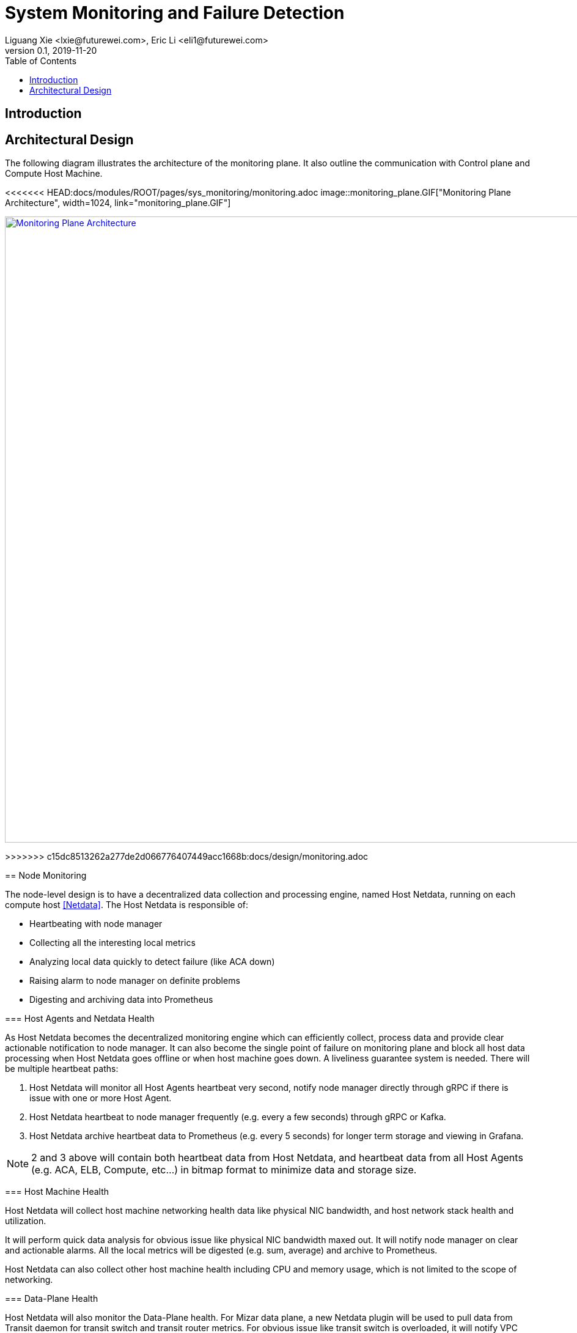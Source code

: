 = System Monitoring and Failure Detection
Liguang Xie <lxie@futurewei.com>, Eric Li <eli1@futurewei.com>
v0.1, 2019-11-20
:toc: right
:imagesdir: ../../images

== Introduction

// TBD...

== Architectural Design

The following diagram illustrates the architecture of the monitoring plane.
It also outline the communication with Control plane and Compute Host Machine.

<<<<<<< HEAD:docs/modules/ROOT/pages/sys_monitoring/monitoring.adoc
image::monitoring_plane.GIF["Monitoring Plane Architecture", width=1024, link="monitoring_plane.GIF"]
=======
image::../images/monitoring_plane.GIF["Monitoring Plane Architecture", width=1024, link="../images/monitoring_plane.GIF"]
>>>>>>> c15dc8513262a277de2d066776407449acc1668b:docs/design/monitoring.adoc

== Node Monitoring

The node-level design is to have a decentralized data collection and processing engine, named Host Netdata, running on each compute host <<Netdata>>.
The Host Netdata is responsible of:

* Heartbeating with node manager
* Collecting all the interesting local metrics
* Analyzing local data quickly to detect failure (like ACA down)
* Raising alarm to node manager on definite problems
* Digesting and archiving data into Prometheus

=== Host Agents and Netdata Health

As Host Netdata becomes the decentralized monitoring engine which can efficiently collect, process data and provide clear actionable notification to node manager.
It can also become the single point of failure on monitoring plane and block all host data processing when Host Netdata goes offline or when host machine goes down.
A liveliness guarantee system is needed. There will be multiple heartbeat paths:

. Host Netdata will monitor all Host Agents heartbeat very second, notify node manager directly through gRPC if there is issue with one or more Host Agent.
. Host Netdata heartbeat to node manager frequently  (e.g. every a few seconds) through gRPC or Kafka.
. Host Netdata archive heartbeat data to Prometheus  (e.g. every 5 seconds) for longer term storage and viewing in Grafana.

NOTE: 2 and 3 above will contain both heartbeat data from Host Netdata, and heartbeat data from all Host Agents (e.g. ACA, ELB, Compute, etc...) in bitmap format to minimize data and storage size.

=== Host Machine Health

Host Netdata will collect host machine networking health data like physical NIC bandwidth, and host network stack health and utilization.

It will perform quick data analysis for obvious issue like physical NIC bandwidth maxed out.
It will notify node manager on clear and actionable alarms. All the local metrics will be digested (e.g. sum, average) and archive to Prometheus.

Host Netdata can also collect other host machine health including CPU and memory usage, which is not limited to the scope of networking.

=== Data-Plane Health

Host Netdata will also monitor the Data-Plane health.
For Mizar data plane, a new Netdata plugin will be used to pull data from Transit daemon for transit switch and transit router metrics.
For obvious issue like transit switch is overloaded, it will notify VPC manager directly through gRPC to address the issue.
All remaining data will be archived to Prometheus for deeper analysis.

=== Tenant VMs/Containers Health

Tenant VMs/Containers Health will be monitored in two ways:

. The VM runtime or container runtime can provide information or hooks to expose VM/container status like state (stopped/running/paused) and device status (NIC disconnected/connection/paused).
This is Linux runtime dependent and does not require customer opt-in. This data can be streamed to host netdata without customer involvement.

. Customer can opt-into a 3rd party monitoring solution or opt into our Netdata solution.
Once they enable Netdata for VM/container monitoring, the tenant Netdata will stream data to host netdata for quick analysis and archive to Prometheus.


== Controller Service Monitoring



== Background

=== Netdata

"Netdata is distributed, real-time, performance and health monitoring for systems and applications.
It is a highly optimized monitoring agent you install on all your systems and containers.

Netdata provides unparalleled insights, in real-time, of everything happening on the systems it runs (including web servers, databases, applications), using highly interactive web dashboards.
It can run autonomously, without any third party components, or it can be integrated to existing monitoring tool chains (Prometheus, Graphite, OpenTSDB, Kafka, Grafana, etc).

Netdata is fast and efficient, designed to permanently run on all systems (physical & virtual servers, containers, IoT devices), without disrupting their core function.

Netdata is free, open-source software and it currently runs on Linux, FreeBSD, and MacOS." <<Netdata>>

Windows support is on the roadmap and not yet available.

=== Prometheus

"Prometheus is an open-source systems monitoring and alerting toolkit originally built at SoundCloud.
Since its inception in 2012, many companies and organizations have adopted Prometheus, and the project has a very active developer and user community.
It is now a standalone open source project and maintained independently of any company.
To emphasize this, and to clarify the project's governance structure, Prometheus joined the Cloud Native Computing Foundation in 2016 as the second hosted project, after Kubernetes.

Prometheus's main features are:

* a multi-dimensional data model with time series data identified by metric name and key/value pairs
* PromQL, a flexible query language to leverage this dimensionality
* no reliance on distributed storage; single server nodes are autonomous
* time series collection happens via a pull model over HTTP
* pushing time series is supported via an intermediary gateway
* targets are discovered via service discovery or static configuration
* multiple modes of graphing and dashboarding support" <<Prometheus>>

=== Grafana

"Grafana is an open source metric analytics & visualization suite.
It is most commonly used for visualizing time series data for infrastructure and application analytics but many use it in other domains including industrial sensors, home automation, weather, and process control." <<Grafana>>

See https://grafana.com/grafana/ for some beautiful Grafana diagram examples.

== Open Questions

. What kinds of metrix to collect on the host machine?
. What is the amount and frequency of data (in MB) to be collected and stored on Host Netdata?
. What is the amount and frequency of data (in MB) to be sent to Prometheus?
. Need to figure out how to collect health data from VM/Container runtime.

== Proposed Changes

The System Monitoring and Failure Detection system would requires the following changes:

[width="100%",options="header"]
|====================
|Index|Feature Description|Priority|Note
|1|Netdata research and investigation |P0|
|2|Netdata implementation .3+^.^|P0|
|2.1|work item 1|
|2.2|work item 2|
|3|Update Node Manager .3+^.^|P0|
|3.1|work item 1|
|3.2|work item 2|
|4|E2E latency measurement for monitoring plane|P0|
|5|Performance test to get scalability limit for monitoring data|P1|
|====================

[bibliography]
== References

- [[[Netdata,1]]] NetData: https://docs.netdata.cloud/docs/what-is-netdata/

- [[[Prometheus,2]]] Prometheus: https://prometheus.io/docs/introduction/overview/

- [[[Grafana,3]]] Grafana: https://grafana.com/docs/v4.3/
